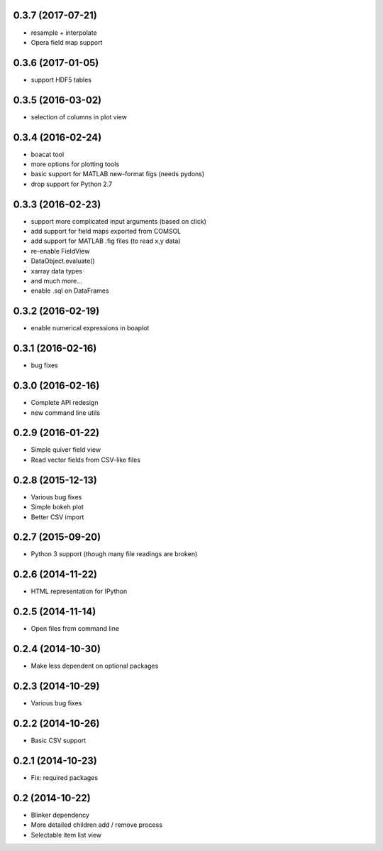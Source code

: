 0.3.7 (2017-07-21)
------------------
* resample + interpolate 
* Opera field map support

0.3.6 (2017-01-05)
------------------
* support HDF5 tables

0.3.5 (2016-03-02)
------------------
* selection of columns in plot view

0.3.4 (2016-02-24)
------------------
* boacat tool
* more options for plotting tools
* basic support for MATLAB new-format figs (needs pydons)
* drop support for Python 2.7

0.3.3 (2016-02-23)
------------------
* support more complicated input arguments (based on click)
* add support for field maps exported from COMSOL
* add support for MATLAB .fig files (to read x,y data)
* re-enable FieldView
* DataObject.evaluate()
* xarray data types
* and much more...
* enable .sql on DataFrames

0.3.2 (2016-02-19)
------------------
* enable numerical expressions in boaplot

0.3.1 (2016-02-16)
------------------
* bug fixes

0.3.0 (2016-02-16)
------------------
* Complete API redesign
* new command line utils

0.2.9 (2016-01-22)
------------------
* Simple quiver field view
* Read vector fields from CSV-like files

0.2.8 (2015-12-13)
------------------
* Various bug fixes
* Simple bokeh plot
* Better CSV import

0.2.7 (2015-09-20)
------------------
* Python 3 support (though many file readings are broken)

0.2.6 (2014-11-22)
------------------
* HTML representation for IPython

0.2.5 (2014-11-14)
------------------
* Open files from command line

0.2.4 (2014-10-30)
------------------
* Make less dependent on optional packages

0.2.3 (2014-10-29)
------------------
* Various bug fixes

0.2.2 (2014-10-26)
------------------
* Basic CSV support

0.2.1 (2014-10-23)
------------------
* Fix: required packages

0.2 (2014-10-22)
----------------
* Blinker dependency
* More detailed children add / remove process
* Selectable item list view
